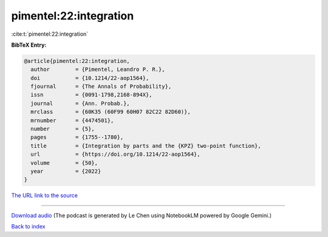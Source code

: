 pimentel:22:integration
=======================

:cite:t:`pimentel:22:integration`

**BibTeX Entry:**

.. code-block:: bibtex

   @article{pimentel:22:integration,
     author        = {Pimentel, Leandro P. R.},
     doi           = {10.1214/22-aop1564},
     fjournal      = {The Annals of Probability},
     issn          = {0091-1798,2168-894X},
     journal       = {Ann. Probab.},
     mrclass       = {60K35 (60F99 60H07 82C22 82D60)},
     mrnumber      = {4474501},
     number        = {5},
     pages         = {1755--1780},
     title         = {Integration by parts and the {KPZ} two-point function},
     url           = {https://doi.org/10.1214/22-aop1564},
     volume        = {50},
     year          = {2022}
   }

`The URL link to the source <https://doi.org/10.1214/22-aop1564>`__




.. raw:: html

   <div style="margin-top: 1em; margin-bottom: 1em;">
     <audio controls>
       <source src="../pimentel-22-integration.wav" type="audio/wav">
       <p>Your browser does not support the audio element. Please download the audio file instead.</p>
     </audio>
   </div>

----

`Download audio <../pimentel-22-integration.wav>`__ (The podcast is generated by Le Chen using NotebookLM powered by Google Gemini.)

`Back to index <../By-Cite-Keys.html>`__
